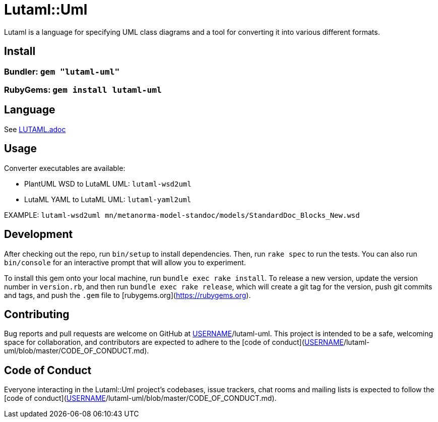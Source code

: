 # Lutaml::Uml

Lutaml is a language for specifying UML class diagrams and a tool for converting it into various different formats.

## Install

### Bundler: `gem "lutaml-uml"`

### RubyGems: `gem install lutaml-uml`

## Language

See link:LUTAML.adoc[LUTAML.adoc]

## Usage

Converter executables are available:

* PlantUML WSD to LutaML UML: `lutaml-wsd2uml`
* LutaML YAML to LutaML UML: `lutaml-yaml2uml`

EXAMPLE: `lutaml-wsd2uml mn/metanorma-model-standoc/models/StandardDoc_Blocks_New.wsd`


## Development

After checking out the repo, run `bin/setup` to install dependencies. Then, run `rake spec` to run the tests. You can also run `bin/console` for an interactive prompt that will allow you to experiment.

To install this gem onto your local machine, run `bundle exec rake install`. To release a new version, update the version number in `version.rb`, and then run `bundle exec rake release`, which will create a git tag for the version, push git commits and tags, and push the `.gem` file to [rubygems.org](https://rubygems.org).

## Contributing

Bug reports and pull requests are welcome on GitHub at https://github.com/[USERNAME]/lutaml-uml. This project is intended to be a safe, welcoming space for collaboration, and contributors are expected to adhere to the [code of conduct](https://github.com/[USERNAME]/lutaml-uml/blob/master/CODE_OF_CONDUCT.md).


## Code of Conduct

Everyone interacting in the Lutaml::Uml project's codebases, issue trackers, chat rooms and mailing lists is expected to follow the [code of conduct](https://github.com/[USERNAME]/lutaml-uml/blob/master/CODE_OF_CONDUCT.md).